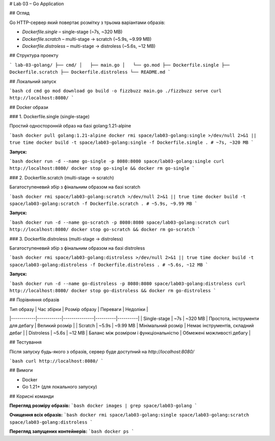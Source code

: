 # Lab 03 – Go Application

## Огляд

Go HTTP-сервер який повертає розмітку з трьома варіантами образів:

- `Dockerfile.single` – single-stage (~7s, ~320 MB)
- `Dockerfile.scratch` – multi-stage → scratch (~5.9s, ~9.99 MB)  
- `Dockerfile.distroless` – multi-stage → distroless (~5.6s, ~12 MB)

## Структура проекту

```
lab-03-golang/
├── cmd/
│   ├── main.go
│   └── go.mod
├── Dockerfile.single
├── Dockerfile.scratch
├── Dockerfile.distroless
└── README.md
```

## Локальний запуск

```bash
cd cmd
go mod download
go build -o fizzbuzz main.go
./fizzbuzz serve
curl http://localhost:8080/
```

## Docker образи

### 1. Dockerfile.single (single-stage)

Простий односторонній образ на базі golang:1.21-alpine

```bash
docker pull golang:1.21-alpine
docker rmi space/lab03-golang:single >/dev/null 2>&1 || true
time docker build -t space/lab03-golang:single -f Dockerfile.single .
# ~7s, ~320 MB
```

**Запуск:**

```bash
docker run -d --name go-single -p 8080:8080 space/lab03-golang:single
curl http://localhost:8080/
docker stop go-single && docker rm go-single
```

### 2. Dockerfile.scratch (multi-stage → scratch)

Багатоступеневий збір з фінальним образом на базі scratch

```bash
docker rmi space/lab03-golang:scratch >/dev/null 2>&1 || true
time docker build -t space/lab03-golang:scratch -f Dockerfile.scratch .
# ~5.9s, ~9.99 MB
```

**Запуск:**

```bash
docker run -d --name go-scratch -p 8080:8080 space/lab03-golang:scratch
curl http://localhost:8080/
docker stop go-scratch && docker rm go-scratch
```

### 3. Dockerfile.distroless (multi-stage → distroless)

Багатоступеневий збір з фінальним образом на базі distroless

```bash
docker rmi space/lab03-golang:distroless >/dev/null 2>&1 || true
time docker build -t space/lab03-golang:distroless -f Dockerfile.distroless .
# ~5.6s, ~12 MB
```

**Запуск:**

```bash
docker run -d --name go-distroless -p 8080:8080 space/lab03-golang:distroless
curl http://localhost:8080/
docker stop go-distroless && docker rm go-distroless
```

## Порівняння образів

| Тип образу | Час збірки | Розмір образу | Переваги | Недоліки |
|------------|------------|---------------|----------|----------|
| Single-stage | ~7s | ~320 MB | Простота, інструменти для дебагу | Великий розмір |
| Scratch | ~5.9s | ~9.99 MB | Мінімальний розмір | Немає інструментів, складний дебаг |
| Distroless | ~5.6s | ~12 MB | Баланс між розміром і функціональністю | Обмежені можливості дебагу |

## Тестування

Після запуску будь-якого з образів, сервер буде доступний на `http://localhost:8080/`

```bash
curl http://localhost:8080/
```

## Вимоги

- Docker
- Go 1.21+ (для локального запуску)

## Корисні команди

**Перегляд розміру образів:**
```bash
docker images | grep space/lab03-golang
```

**Очищення всіх образів:**
```bash
docker rmi space/lab03-golang:single space/lab03-golang:scratch space/lab03-golang:distroless
```

**Перегляд запущених контейнерів:**
```bash
docker ps
```